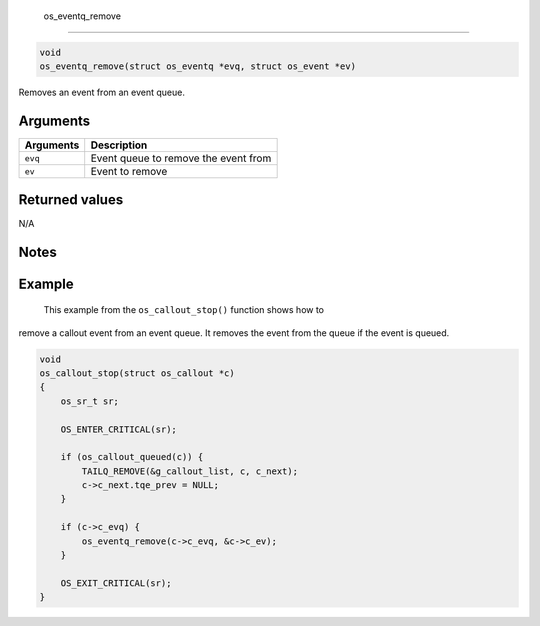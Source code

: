  os\_eventq\_remove
-------------------

.. code:: c

    void
    os_eventq_remove(struct os_eventq *evq, struct os_event *ev)

Removes an event from an event queue.

Arguments
^^^^^^^^^

+-------------+----------------------------------------+
| Arguments   | Description                            |
+=============+========================================+
| ``evq``     | Event queue to remove the event from   |
+-------------+----------------------------------------+
| ``ev``      | Event to remove                        |
+-------------+----------------------------------------+

Returned values
^^^^^^^^^^^^^^^

N/A

Notes
^^^^^

Example
^^^^^^^

 This example from the ``os_callout_stop()`` function shows how to
remove a callout event from an event queue. It removes the event from
the queue if the event is queued.

.. code:: c

    void
    os_callout_stop(struct os_callout *c)
    {
        os_sr_t sr;

        OS_ENTER_CRITICAL(sr);

        if (os_callout_queued(c)) {
            TAILQ_REMOVE(&g_callout_list, c, c_next);
            c->c_next.tqe_prev = NULL;
        }

        if (c->c_evq) {
            os_eventq_remove(c->c_evq, &c->c_ev);
        }

        OS_EXIT_CRITICAL(sr);
    }
